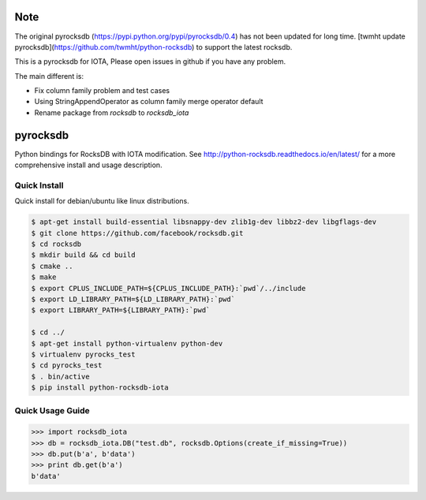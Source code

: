 Note
=========
The original pyrocksdb (https://pypi.python.org/pypi/pyrocksdb/0.4) has not been updated for long time.
[twmht update pyrocksdb](https://github.com/twmht/python-rocksdb) to support the latest rocksdb.

This is a pyrocksdb for IOTA, Please open issues in github if you have any problem.

The main different is:

* Fix column family problem and test cases
* Using StringAppendOperator as column family merge operator default
* Rename package from `rocksdb` to `rocksdb_iota`

pyrocksdb
=========

Python bindings for RocksDB with IOTA modification.
See http://python-rocksdb.readthedocs.io/en/latest/ for a more comprehensive install and usage description.


Quick Install
-------------

Quick install for debian/ubuntu like linux distributions.

.. code-block:: bash

    $ apt-get install build-essential libsnappy-dev zlib1g-dev libbz2-dev libgflags-dev
    $ git clone https://github.com/facebook/rocksdb.git
    $ cd rocksdb
    $ mkdir build && cd build
    $ cmake ..
    $ make
    $ export CPLUS_INCLUDE_PATH=${CPLUS_INCLUDE_PATH}:`pwd`/../include
    $ export LD_LIBRARY_PATH=${LD_LIBRARY_PATH}:`pwd`
    $ export LIBRARY_PATH=${LIBRARY_PATH}:`pwd`

    $ cd ../
    $ apt-get install python-virtualenv python-dev
    $ virtualenv pyrocks_test
    $ cd pyrocks_test
    $ . bin/active
    $ pip install python-rocksdb-iota


Quick Usage Guide
-----------------

.. code-block:: pycon

    >>> import rocksdb_iota
    >>> db = rocksdb_iota.DB("test.db", rocksdb.Options(create_if_missing=True))
    >>> db.put(b'a', b'data')
    >>> print db.get(b'a')
    b'data'

